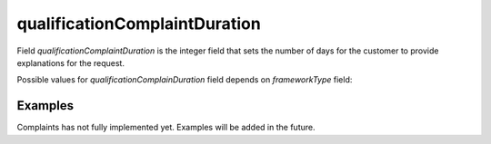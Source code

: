 .. _qualification_complain_duration:

qualificationComplaintDuration
==============================

Field `qualificationComplaintDuration` is the integer field that sets the number of days for the customer to provide explanations for the request.

Possible values for `qualificationComplainDuration` field depends on `frameworkType` field:

.. csv-table::
   :file: csv/qualification-complain-duration-values.csv
   :header-rows: 1


Examples
--------
Complaints has not fully implemented yet. Examples will be added in the future.